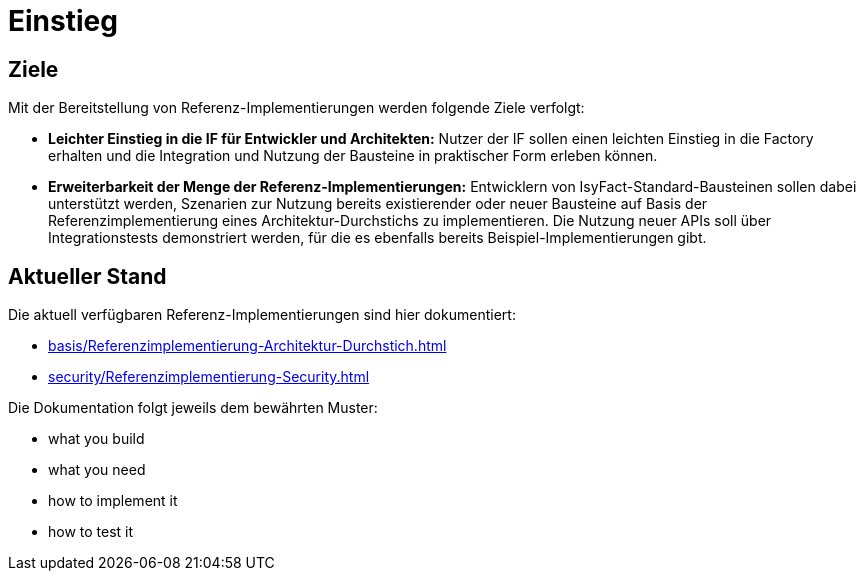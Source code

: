 = Einstieg

== Ziele

Mit der Bereitstellung von Referenz-Implementierungen werden folgende Ziele verfolgt:

* *Leichter Einstieg in die IF für Entwickler und Architekten:*
Nutzer der IF sollen einen leichten Einstieg in die Factory erhalten und die Integration und Nutzung der Bausteine in praktischer Form erleben können.


* *Erweiterbarkeit der Menge der Referenz-Implementierungen:*
Entwicklern von IsyFact-Standard-Bausteinen sollen dabei unterstützt werden,
Szenarien zur Nutzung bereits existierender oder neuer Bausteine auf Basis
der Referenzimplementierung eines Architektur-Durchstichs zu implementieren.
Die Nutzung neuer APIs soll über Integrationstests demonstriert werden,
für die es ebenfalls bereits Beispiel-Implementierungen gibt.

== Aktueller Stand

Die aktuell verfügbaren Referenz-Implementierungen sind hier dokumentiert:

* xref:basis/Referenzimplementierung-Architektur-Durchstich.adoc[]
* xref:security/Referenzimplementierung-Security.adoc[]

Die Dokumentation folgt jeweils dem bewährten Muster:

* what you build
* what you need
* how to implement it
* how to test it